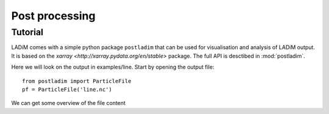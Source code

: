 Post processing
===============

Tutorial
--------

LADiM comes with a simple python package ``postladim`` that can be used for
visualisation and analysis of LADiM output. It is based on the `xarray <http://xarray.pydata.org/en/stable>` package. The full API is desctibed in :mod:`postladim`.

Here we will look on the output in examples/line. Start by opening the output file::

  from postladim import ParticleFile
  pf = ParticleFile('line.nc')

We can get some overview of the file content